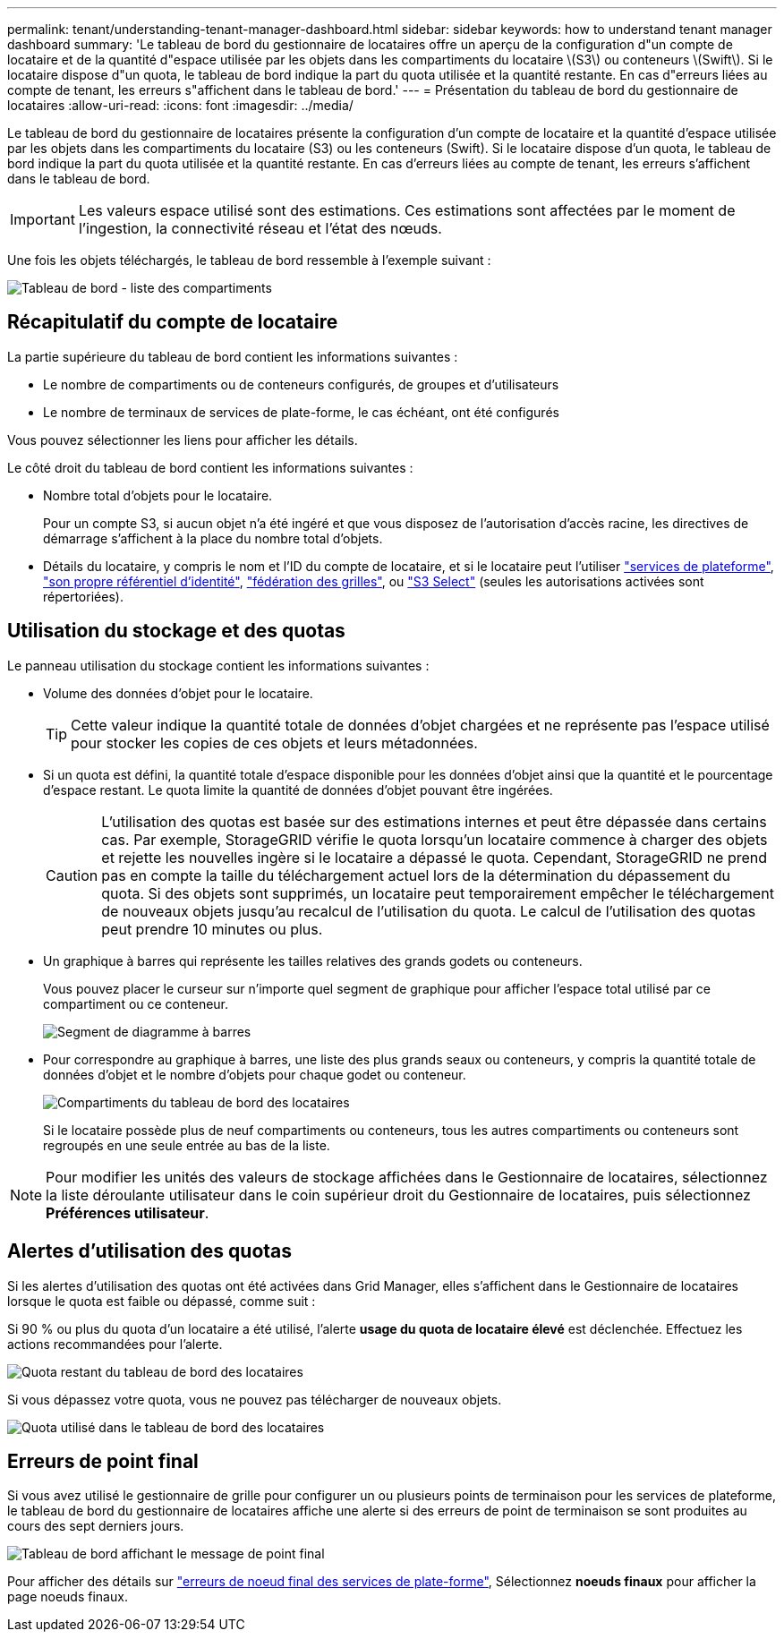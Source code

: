 ---
permalink: tenant/understanding-tenant-manager-dashboard.html 
sidebar: sidebar 
keywords: how to understand tenant manager dashboard 
summary: 'Le tableau de bord du gestionnaire de locataires offre un aperçu de la configuration d"un compte de locataire et de la quantité d"espace utilisée par les objets dans les compartiments du locataire \(S3\) ou conteneurs \(Swift\). Si le locataire dispose d"un quota, le tableau de bord indique la part du quota utilisée et la quantité restante. En cas d"erreurs liées au compte de tenant, les erreurs s"affichent dans le tableau de bord.' 
---
= Présentation du tableau de bord du gestionnaire de locataires
:allow-uri-read: 
:icons: font
:imagesdir: ../media/


[role="lead"]
Le tableau de bord du gestionnaire de locataires présente la configuration d'un compte de locataire et la quantité d'espace utilisée par les objets dans les compartiments du locataire (S3) ou les conteneurs (Swift). Si le locataire dispose d'un quota, le tableau de bord indique la part du quota utilisée et la quantité restante. En cas d'erreurs liées au compte de tenant, les erreurs s'affichent dans le tableau de bord.


IMPORTANT: Les valeurs espace utilisé sont des estimations. Ces estimations sont affectées par le moment de l'ingestion, la connectivité réseau et l'état des nœuds.

Une fois les objets téléchargés, le tableau de bord ressemble à l'exemple suivant :

image::../media/tenant_dashboard_with_buckets.png[Tableau de bord - liste des compartiments]



== Récapitulatif du compte de locataire

La partie supérieure du tableau de bord contient les informations suivantes :

* Le nombre de compartiments ou de conteneurs configurés, de groupes et d'utilisateurs
* Le nombre de terminaux de services de plate-forme, le cas échéant, ont été configurés


Vous pouvez sélectionner les liens pour afficher les détails.

Le côté droit du tableau de bord contient les informations suivantes :

* Nombre total d'objets pour le locataire.
+
Pour un compte S3, si aucun objet n'a été ingéré et que vous disposez de l'autorisation d'accès racine, les directives de démarrage s'affichent à la place du nombre total d'objets.

* Détails du locataire, y compris le nom et l'ID du compte de locataire, et si le locataire peut l'utiliser link:what-platform-services-are.html["services de plateforme"], link:../admin/using-identity-federation.html["son propre référentiel d'identité"], link:grid-federation-account-clone.html["fédération des grilles"], ou link:../admin/manage-s3-select-for-tenant-accounts.html["S3 Select"] (seules les autorisations activées sont répertoriées).




== Utilisation du stockage et des quotas

Le panneau utilisation du stockage contient les informations suivantes :

* Volume des données d'objet pour le locataire.
+

TIP: Cette valeur indique la quantité totale de données d'objet chargées et ne représente pas l'espace utilisé pour stocker les copies de ces objets et leurs métadonnées.

* Si un quota est défini, la quantité totale d'espace disponible pour les données d'objet ainsi que la quantité et le pourcentage d'espace restant. Le quota limite la quantité de données d'objet pouvant être ingérées.
+

CAUTION: L'utilisation des quotas est basée sur des estimations internes et peut être dépassée dans certains cas. Par exemple, StorageGRID vérifie le quota lorsqu'un locataire commence à charger des objets et rejette les nouvelles ingère si le locataire a dépassé le quota. Cependant, StorageGRID ne prend pas en compte la taille du téléchargement actuel lors de la détermination du dépassement du quota. Si des objets sont supprimés, un locataire peut temporairement empêcher le téléchargement de nouveaux objets jusqu'au recalcul de l'utilisation du quota. Le calcul de l'utilisation des quotas peut prendre 10 minutes ou plus.

* Un graphique à barres qui représente les tailles relatives des grands godets ou conteneurs.
+
Vous pouvez placer le curseur sur n'importe quel segment de graphique pour afficher l'espace total utilisé par ce compartiment ou ce conteneur.

+
image::../media/tenant_dashboard_storage_usage_segment.png[Segment de diagramme à barres]

* Pour correspondre au graphique à barres, une liste des plus grands seaux ou conteneurs, y compris la quantité totale de données d'objet et le nombre d'objets pour chaque godet ou conteneur.
+
image::../media/tenant_dashboard_buckets.png[Compartiments du tableau de bord des locataires]

+
Si le locataire possède plus de neuf compartiments ou conteneurs, tous les autres compartiments ou conteneurs sont regroupés en une seule entrée au bas de la liste.




NOTE: Pour modifier les unités des valeurs de stockage affichées dans le Gestionnaire de locataires, sélectionnez la liste déroulante utilisateur dans le coin supérieur droit du Gestionnaire de locataires, puis sélectionnez *Préférences utilisateur*.



== Alertes d'utilisation des quotas

Si les alertes d'utilisation des quotas ont été activées dans Grid Manager, elles s'affichent dans le Gestionnaire de locataires lorsque le quota est faible ou dépassé, comme suit :

Si 90 % ou plus du quota d'un locataire a été utilisé, l'alerte *usage du quota de locataire élevé* est déclenchée. Effectuez les actions recommandées pour l'alerte.

image::../media/tenant_dashboard_quota_remaining.png[Quota restant du tableau de bord des locataires]

Si vous dépassez votre quota, vous ne pouvez pas télécharger de nouveaux objets.

image::../media/tenant_dashboard_quota_used.png[Quota utilisé dans le tableau de bord des locataires]



== Erreurs de point final

Si vous avez utilisé le gestionnaire de grille pour configurer un ou plusieurs points de terminaison pour les services de plateforme, le tableau de bord du gestionnaire de locataires affiche une alerte si des erreurs de point de terminaison se sont produites au cours des sept derniers jours.

image::../media/tenant_dashboard_endpoint_error.png[Tableau de bord affichant le message de point final]

Pour afficher des détails sur link:troubleshooting-platform-services-endpoint-errors.html["erreurs de noeud final des services de plate-forme"], Sélectionnez *noeuds finaux* pour afficher la page noeuds finaux.
